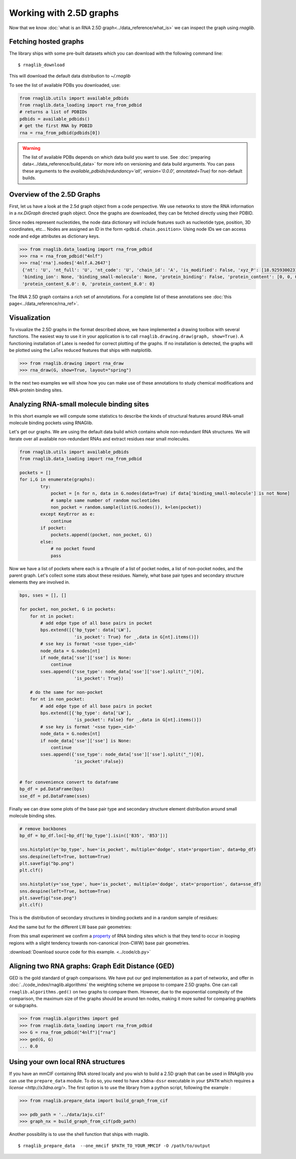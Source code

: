 Working with 2.5D graphs
~~~~~~~~~~~~~~~~~~~~~~~~~

Now that we know :doc:`what is an RNA 2.5D graph<../data_reference/what_is>` we can inspect the graph using `rnaglib`.

Fetching hosted graphs
--------------------------

The library ships with some pre-built datasets which you can download with the following command line::

        $ rnaglib_download


This will download the default data distribution to `~/.rnaglib`

To see the list of available PDBs you downloaded, use:

.. code-block:: python

   from rnaglib.utils import available_pdbids
   from rnaglib.data_loading import rna_from_pdbid
   # returns a list of PDBIDs
   pdbids = available_pdbids()
   # get the first RNA by PDBID
   rna = rna_from_pdbid(pdbids[0])


.. warning::

        The list of available PDBs depends on which data build you want to use. See :doc:`preparing data<../data_reference/build_data>` for more info on versioning and data build arguments. You can pass these arguments to the `available_pdbids(redundancy='all', version='0.0.0', annotated=True)` for non-default builds.


Overview of the 2.5D Graphs
-----------------------------

First, let us have a look at the 2.5d graph object from a code perspective.
We use networkx to store the RNA information in a `nx.DiGraph` directed graph object.
Once the graphs are downloaded, they can be fetched directly using their PDBID.

Since nodes represent nucleotides, the node data dictionary will include features such as nucleotide type,
position, 3D coordinates, etc...
Nodes are assigned an ID in the form ``<pdbid.chain.position>``.
Using node IDs we can access node and edge attributes as dictionary keys.

.. code-block:: python

   >>> from rnaglib.data_loading import rna_from_pdbid
   >>> rna = rna_from_pdbid("4nlf")
   >>> rna['rna'].nodes['4nlf.A.2647']
    {'nt': 'U', 'nt_full': 'U', 'nt_code': 'U', 'chain_id': 'A', 'is_modified': False, 'xyz_P': [18.92593002319336, 6.193000316619873, -6.555821895599365],
    'binding_ion': None, 'binding_small-molecule': None, 'protein_binding': False, 'protein_content': [0, 0, 0], 'protein_content_4.0': 0, 
    'protein_content_6.0': 0, 'protein_content_8.0': 0}

The RNA 2.5D graph contains a rich set of annotations.
For a complete list of these annotations see :doc:`this page<../data_reference/rna_ref>`.


Visualization
-------------

To visualize the 2.5D graphs in the format described above, we have implemented a drawing toolbox with several
functions. The easiest way to use it in your application is to call ``rnaglib.drawing.draw(graph, show=True)``.
A functioning installation of Latex is needed for correct plotting of the graphs. If no installation is detected,
the graphs will be plotted using the LaTex reduced features that ships with matplotlib.

.. code-block:: python

    >>> from rnaglib.drawing import rna_draw
    >>> rna_draw(G, show=True, layout="spring")


.. image:: ../images/g.png



In the next two examples we will show how you can make use of these annotations to study chemical modifications and RNA-protein binding sites.

Analyzing RNA-small molecule binding sites
-------------------------------------------------------

In this short example we will compute some statistics to describe the kinds of structural features around RNA-small molecule binding pockets using RNAGlib.


Let's get our graphs. We are using the default data build which contains whole non-redundant RNA structures.
We will iterate over all available non-redundant RNAs and extract residues near small molecules.

.. code-block:: python

        from rnaglib.utils import available_pdbids
        from rnaglib.data_loading import rna_from_pdbid

        pockets = []
        for i,G in enumerate(graphs):
                try:
                    pocket = [n for n, data in G.nodes(data=True) if data['binding_small-molecule'] is not None]
                    # sample same number of random nucleotides 
                    non_pocket = random.sample(list(G.nodes()), k=len(pocket))
                except KeyError as e:
                    continue
                if pocket:
                    pockets.append((pocket, non_pocket, G))
                else:
                    # no pocket found
                    pass

Now we have a list of pockets where each is a thruple of a list of pocket nodes, a list of non-pocket nodes, and the parent graph.
Let's collect some stats about these residues.
Namely, what base pair types and secondary structure elements they are involved in.

.. code-block:: python

        bps, sses = [], []

        for pocket, non_pocket, G in pockets:
            for nt in pocket:
                # add edge type of all base pairs in pocket
                bps.extend([{'bp_type': data['LW'],
                             'is_pocket': True} for _,data in G[nt].items()])
                # sse key is format '<sse type>_<id>'
                node_data = G.nodes[nt]
                if node_data['sse']['sse'] is None:
                    continue
                sses.append({'sse_type': node_data['sse']['sse'].split("_")[0],
                             'is_pocket': True})

            # do the same for non-pocket
            for nt in non_pocket:
                # add edge type of all base pairs in pocket
                bps.extend([{'bp_type': data['LW'],
                             'is_pocket': False} for _,data in G[nt].items()])
                # sse key is format '<sse type>_<id>'
                node_data = G.nodes[nt]
                if node_data['sse']['sse'] is None:
                    continue
                sses.append({'sse_type': node_data['sse']['sse'].split("_")[0],
                             'is_pocket':False})


        # for convenience convert to dataframe
        bp_df = pd.DataFrame(bps)
        sse_df = pd.DataFrame(sses)



Finally we can draw some plots of the base pair type and secondary structure element distribution around small molecule binding sites.



.. code-block:: python

        # remove backbones
        bp_df = bp_df.loc[~bp_df['bp_type'].isin(['B35', 'B53'])]

        sns.histplot(y='bp_type', hue='is_pocket', multiple='dodge', stat='proportion', data=bp_df)
        sns.despine(left=True, bottom=True)
        plt.savefig("bp.png")
        plt.clf()

        sns.histplot(y='sse_type', hue='is_pocket', multiple='dodge', stat='proportion', data=sse_df)
        sns.despine(left=True, bottom=True)
        plt.savefig("sse.png")
        plt.clf()


This is the distribution of secondary structures in binding pockets and in a random sample of residues:

.. image:: ../images/sse.png


And the same but for the different LW base pair geometries:

.. image:: ../images/bp.png


From this small experiment we confirm a `property <https://academic.oup.com/nar/article/38/18/5982/1065889>`_ of RNA binding sites which is that they tend to occur in looping regions with a slight tendency towards non-canonical (non-CWW) base pair geometries. 



:download:`Download source code for this example. <../code/cb.py>`


Aligning two RNA graphs: Graph Edit Distance (GED)
-------------------------------------------------------

GED is the gold standard of graph comparisons. We have put our ged implementation as a part of networkx, and offer
in :doc:`../code_index/rnaglib.algorithms` the weighting scheme we propose to compare 2.5D graphs.
One can call ``rnaglib.algorithms.ged()`` on two graphs to compare them.
However, due to the exponential complexity of the comparison, the maximum size of the graphs should be around ten nodes, making it more suited for comparing graphlets or subgraphs.

.. code-block:: python

    >>> from rnaglib.algorithms import ged
    >>> from rnaglib.data_loading import rna_from_pdbid
    >>> G = rna_from_pdbid("4nlf")["rna"]
    >>> ged(G, G)
    ... 0.0



Using your own local RNA structures
----------------------------------------


If you have an mmCIF containing RNA stored locally and you wish to build a 2.5D graph that can be used in RNAglib you
can use the ``prepare_data`` module.
To do so, you need to have ``x3dna-dssr`` executable in your ``$PATH`` which requires a `license <http://x3dna.org/>`.
The first option is to use the library from a python script, following the example :

.. code-block:: python

    >>> from rnaglib.prepare_data import build_graph_from_cif

    >>> pdb_path = '../data/1aju.cif'
    >>> graph_nx = build_graph_from_cif(pdb_path)

Another possibility is to use the shell function that ships with rnaglib.

::

    $ rnaglib_prepare_data  --one_mmcif $PATH_TO_YOUR_MMCIF -O /path/to/output


